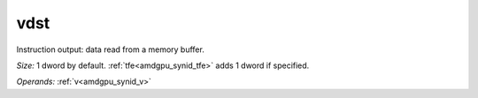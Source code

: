 ..
    **************************************************
    *                                                *
    *   Automatically generated file, do not edit!   *
    *                                                *
    **************************************************

.. _amdgpu_synid_gfx8_vdst_13:

vdst
====

Instruction output: data read from a memory buffer.

*Size:* 1 dword by default. :ref:`tfe<amdgpu_synid_tfe>` adds 1 dword if specified.

*Operands:* :ref:`v<amdgpu_synid_v>`
